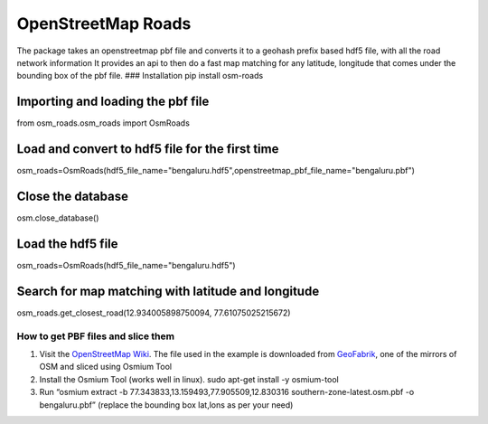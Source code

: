 OpenStreetMap Roads
===================

The package takes an openstreetmap pbf file and converts it to a geohash prefix based hdf5 file, 
with all the road network information It provides an api to then do a
fast map matching for any latitude, longitude that comes under the
bounding box of the pbf file. ### Installation pip install osm-roads

Importing and loading the pbf file
----------------------------------
from osm_roads.osm_roads import OsmRoads


Load and convert to hdf5 file for the first time
----------------------------------

osm_roads=OsmRoads(hdf5_file_name="bengaluru.hdf5",openstreetmap_pbf_file_name="bengaluru.pbf")

Close the database 
----------------------------------

osm.close_database()

Load the hdf5 file
----------------------------------


osm_roads=OsmRoads(hdf5_file_name="bengaluru.hdf5")

Search for map matching with latitude and longitude
---------------------------------------------------

osm_roads.get_closest_road(12.934005898750094, 77.61075025215672)


How to get PBF files and slice them
~~~~~~~~~~~~~~~~~~~~~~~~~~~~~~~~~~~

1. Visit the `OpenStreetMap
   Wiki <https://wiki.openstreetmap.org/wiki/Planet.osm>`__. The file
   used in the example is downloaded from
   `GeoFabrik <https://download.geofabrik.de/asia/india.html>`__, one of
   the mirrors of OSM and sliced using Osmium Tool

2. Install the Osmium Tool (works well in linux). sudo apt-get install
   -y osmium-tool

3. Run “osmium extract -b 77.343833,13.159493,77.905509,12.830316
   southern-zone-latest.osm.pbf -o bengaluru.pbf” (replace the bounding
   box lat,lons as per your need)
